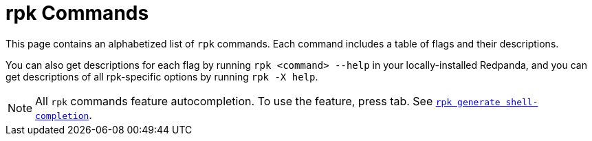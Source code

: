 = rpk Commands
:description: pass:q[Index page of Redpanda Cloud `rpk` commands in alphabetical order.]
:page-layout: index
:page-aliases: reference:rpk/index/index.adoc

This page contains an alphabetized list of `rpk` commands. Each command includes a table of flags and their descriptions. 

You can also get descriptions for each flag by running `rpk <command> --help` in your locally-installed Redpanda, and you can get descriptions of all rpk-specific options by running `rpk -X help`. 

[NOTE]
====
All `rpk` commands feature autocompletion. To use the feature, press tab. See xref:reference:rpk/rpk-generate/rpk-generate-shell-completion.adoc[`rpk generate shell-completion`]. 
====